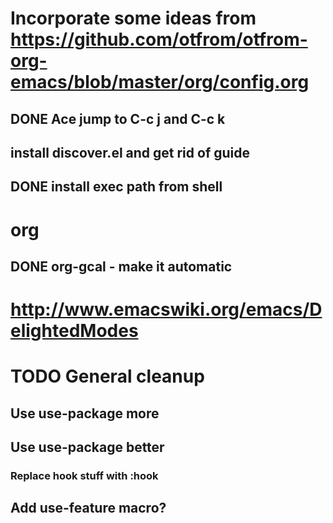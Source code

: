 * Incorporate some ideas from [[https://github.com/otfrom/otfrom-org-emacs/blob/master/org/config.org]]
** DONE Ace jump to C-c j and C-c k
   CLOSED: [2014-04-11 Fri 12:17]
** install discover.el and get rid of guide
** DONE install exec path from shell
* org
** DONE org-gcal - make it automatic
* http://www.emacswiki.org/emacs/DelightedModes

* TODO General cleanup

** Use use-package more

** Use use-package better

*** Replace hook stuff with :hook

** Add use-feature macro?
